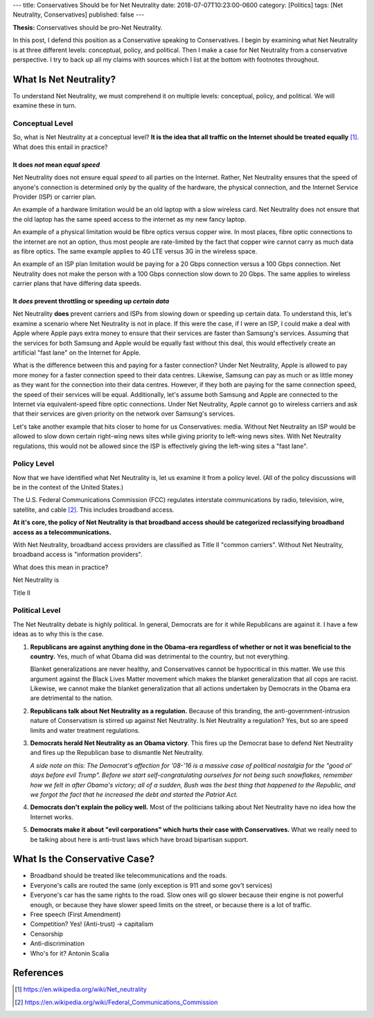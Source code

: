 ---
title: Conservatives Should be for Net Neutrality
date: 2018-07-07T10:23:00-0600
category: [Politics]
tags: [Net Neutrality, Conservatives]
published: false
---

**Thesis:** Conservatives should be pro-Net Neutrality.

In this post, I defend this position as a Conservative speaking to
Conservatives. I begin by examining what Net Neutrality is at three different
levels: conceptual, policy, and political. Then I make a case for Net Neutrality
from a conservative perspective. I try to back up all my claims with sources
which I list at the bottom with footnotes throughout.

What Is Net Neutrality?
=======================

To understand Net Neutrality, we must comprehend it on multiple levels:
conceptual, policy, and political. We will examine these in turn.

Conceptual Level
----------------

So, what is Net Neutrality at a conceptual level? **It is the idea that all
traffic on the Internet should be treated equally** [1]_. What does this
entail in practice?

It does *not* mean *equal speed*
^^^^^^^^^^^^^^^^^^^^^^^^^^^^^^^^
Net Neutrality does not ensure equal *speed* to all parties on the Internet.
Rather, Net Neutrality ensures that the speed of anyone's connection is
determined only by the quality of the hardware, the physical connection, and the
Internet Service Provider (ISP) or carrier plan.

An example of a hardware limitation would be an old laptop with a slow wireless
card. Net Neutrality does not ensure that the old laptop has the same speed
access to the internet as my new fancy laptop.

An example of a physical limitation would be fibre optics versus copper wire.
In most places, fibre optic connections to the internet are not an option, thus
most people are rate-limited by the fact that copper wire cannot carry as much
data as fibre optics. The same example applies to 4G LTE versus 3G in the
wireless space.

An example of an ISP plan limitation would be paying for a 20 Gbps connection
versus a 100 Gbps connection. Net Neutrality does not make the person with a 100
Gbps connection slow down to 20 Gbps. The same applies to wireless carrier plans
that have differing data speeds.

It *does* prevent throttling or speeding up *certain data*
^^^^^^^^^^^^^^^^^^^^^^^^^^^^^^^^^^^^^^^^^^^^^^^^^^^^^^^^^^
Net Neutrality **does** prevent carriers and ISPs from slowing down or speeding
up certain data. To understand this, let's examine a scenario where Net
Neutrality is not in place. If this were the case, if I were an ISP, I could
make a deal with Apple where Apple pays extra money to ensure that their
services are faster than Samsung's services. Assuming that the services for both
Samsung and Apple would be equally fast without this deal, this would
effectively create an artificial "fast lane" on the Internet for Apple.

What is the difference between this and paying for a faster connection?  Under
Net Neutrality, Apple is allowed to pay more money for a faster connection speed
to their data centres. Likewise, Samsung can pay as much or as little money as
they want for the connection into their data centres.  However, if they both are
paying for the same connection speed, the speed of their services will be equal.
Additionally, let's assume both Samsung and Apple are connected to the Internet
via equivalent-speed fibre optic connections. Under Net Neutrality, Apple cannot
go to wireless carriers and ask that their services are given priority on the
network over Samsung's services.

Let's take another example that hits closer to home for us Conservatives: media.
Without Net Neutrality an ISP would be allowed to slow down certain right-wing
news sites while giving priority to left-wing news sites. With Net Neutrality
regulations, this would not be allowed since the ISP is effectively giving the
left-wing sites a "fast lane".

Policy Level
------------

Now that we have identified what Net Neutrality is, let us examine it from a
policy level. (All of the policy discussions will be in the context of the
United States.)

The U.S. Federal Communications Commission (FCC) regulates interstate
communications by radio, television, wire, satellite, and cable [2]_. This
includes broadband access.

**At it's core, the policy of Net Neutrality is that broadband access should be
categorized reclassifying broadband access as a telecommunications.**

With Net Neutrality, broadband access providers are classified as Title II
"common carriers". Without Net Neutrality, broadband access is "information
providers".

What does this mean in practice?

Net Neutrality is 

Title II

Political Level
---------------

The Net Neutrality debate is highly political. In general, Democrats are for it
while Republicans are against it. I have a few ideas as to why this is the case.

1. **Republicans are against anything done in the Obama-era regardless of
   whether or not it was beneficial to the country.** Yes, much of what Obama
   did was detrimental to the country, but not everything.

   .. <!-- TODO: example

   Blanket generalizations are never healthy, and Conservatives cannot be
   hypocritical in this matter. We use this argument against the Black Lives
   Matter movement which makes the blanket generalization that all cops are
   racist. Likewise, we cannot make the blanket generalization that all actions
   undertaken by Democrats in the Obama era are detrimental to the nation.

2. **Republicans talk about Net Neutrality as a regulation.** Because of this
   branding, the anti-government-intrusion nature of Conservatism is stirred up
   against Net Neutrality. Is Net Neutrality a regulation? Yes, but so are speed
   limits and water treatment regulations.

3. **Democrats herald Net Neutrality as an Obama victory**. This fires up the
   Democrat base to defend Net Neutrality and fires up the Republican base to
   dismantle Net Neutrality.

   *A side note on this: The Democrat's affection for '08-'16 is a massive case
   of political nostalgia for the "good ol' days before evil Trump". Before we
   start self-congratulating ourselves for not being such snowflakes, remember
   how we felt in after Obama's victory; all of a sudden, Bush was the best
   thing that happened to the Republic, and we forgot the fact that he increased
   the debt and started the Patriot Act.*

4. **Democrats don't explain the policy well.** Most of the politicians talking
   about Net Neutrality have no idea how the Internet works.

   .. TODO: example

5. **Democrats make it about "evil corporations" which hurts their case with
   Conservatives.** What we really need to be talking about here is anti-trust
   laws which have broad bipartisan support.

.. TODO: lobyists

What Is the Conservative Case?
==============================

- Broadband should be treated like telecommunications and the roads.
- Everyone's calls are routed the same (only exception is 911 and some gov't
  services)
- Everyone's car has the same rights to the road. Slow ones will go slower
  because their engine is not powerful enough, or because they have slower speed
  limits on the street, or because there is a lot of traffic.

- Free speech (First Amendment)
- Competition? Yes! (Anti-trust) -> capitalism
- Censorship
- Anti-discrimination
- Who's for it? Antonin Scalia

References
==========

.. [1] https://en.wikipedia.org/wiki/Net_neutrality
.. [2] https://en.wikipedia.org/wiki/Federal_Communications_Commission
